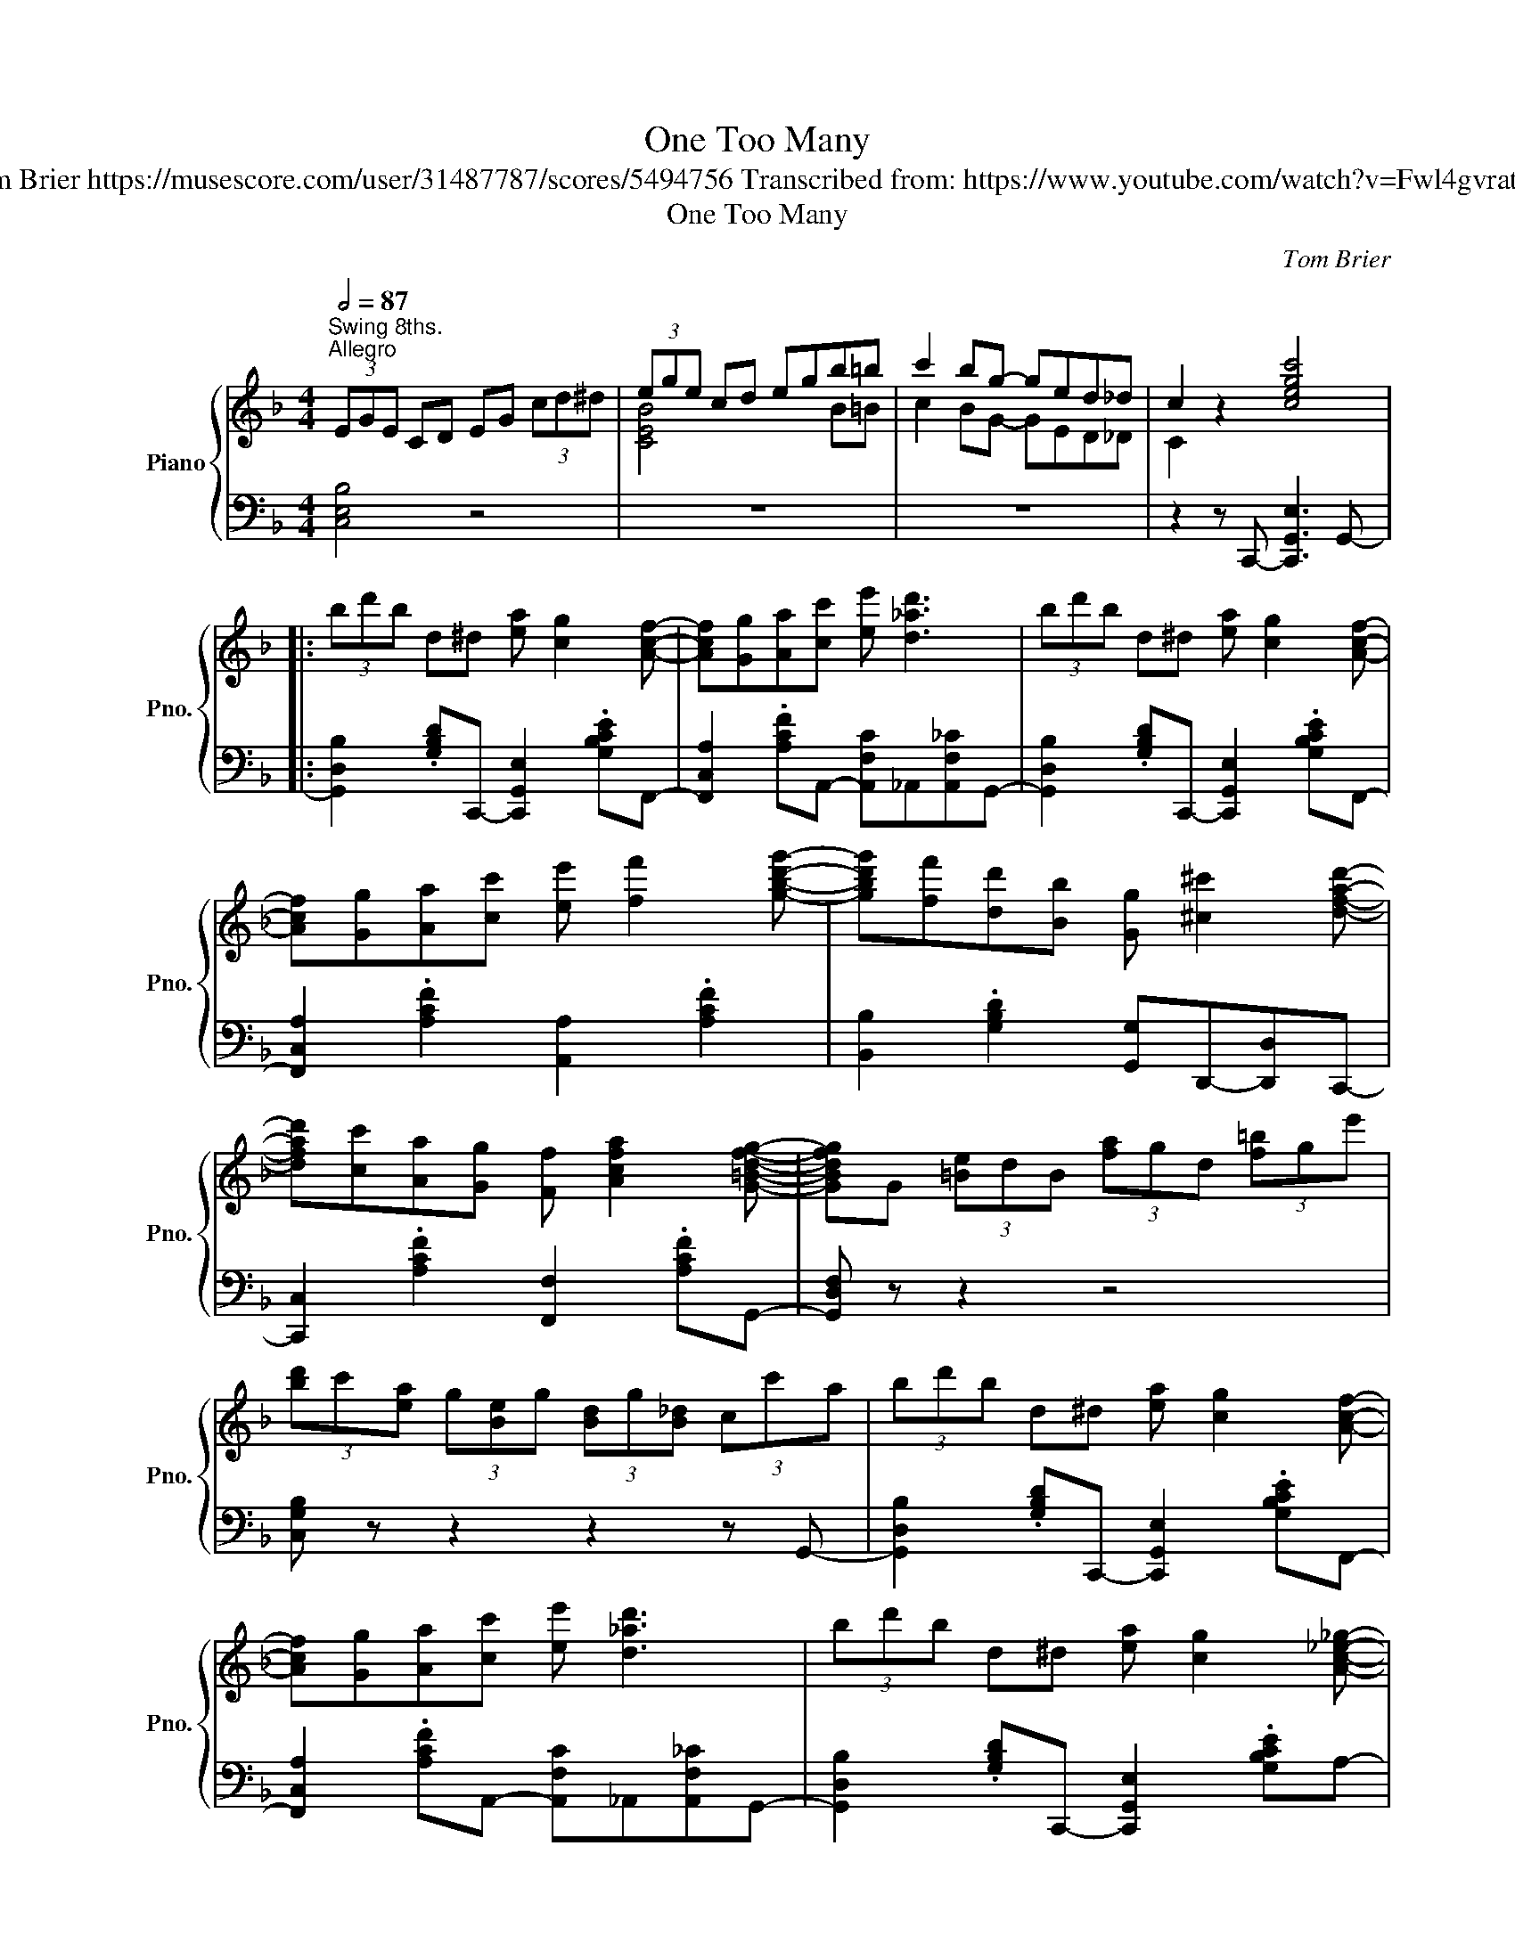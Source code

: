 X:1
T:One Too Many
T:Tom Brier https://musescore.com/user/31487787/scores/5494756 Transcribed from: https://www.youtube.com/watch?v=Fwl4gvratoM 
T:One Too Many
C:Tom Brier
%%score { ( 1 3 ) | ( 2 4 ) }
L:1/8
Q:1/2=87
M:4/4
K:F
V:1 treble nm="Piano" snm="Pno."
V:3 treble 
V:2 bass 
V:4 bass 
V:1
"^Swing 8ths.""^Allegro" (3EGE CD EG (3cd^d | (3ege cd egb=b | c'2 bg- ged_d | c2 z2 [cegc']4 |: %4
 (3bd'b d^d [ea] [cg]2 [Acf]- | [Acf][Gg][Aa][cc'] [ee'] [d_ad']3 | (3bd'b d^d [ea] [cg]2 [Acf]- | %7
 [Acf][Gg][Aa][cc'] [ee'] [ff']2 [gbd'g']- | [gbd'g'][ff'][dd'][Bb] [Gg] [^c^c']2 [dfad']- | %9
 [dfad'][cc'][Aa][Gg] [Ff] [Acfa]2 [G=Bdfg]- | [GBdfg]G (3[=Be]dB (3[fa]gd (3[f=b]ge' | %11
 (3[bd']c'[ea] (3g[Be]g (3[Bd]g[B_d] (3cc'a | (3bd'b d^d [ea] [cg]2 [Acf]- | %13
 [Acf][Gg][Aa][cc'] [ee'] [d_ad']3 | (3bd'b d^d [ea] [cg]2 [Ac_e_g]- | %15
 [Aceg] [^G=Bdf]2 [=G_B_d_f]- [GBdf] [^FAc_e]2 [G^c]- | %16
 [Gc] [Fd]2 [_A_df_a]- [Adfa] [Bb]2 [=cf=ac']- | [cfac']c (3afc'!8va(! (3af'c' (3c''a'f'!8va)! | %18
 (3_d'bf (3_dfd' c' [Bea]2 [Acf]- |1 (3[Acf]ga (3[^dd']^ga [ebc']2 a (3=g/^g/a/ :|2 %20
 [Acf][cfc']a[dfad']- [dfad'] [cfac']2 [=Bf_a=b]- |: [Bfab][D_A]F[DF=B]- [DFB][Ad][FB][Bf]- | %22
 [Bf][d_a][=Bf][df=b]- [dfb][ec'][d^g][c=a]- | [ca][ff']=bc' [ee'] [dd']2 [^c^c']- | %24
 [cc']a[dd'][e^f=c']- [efc'] [=cfa]2 [Bd]- | dagd f g2 e- | [Be]!8va(!d'[ebc']g c' [ebd']2 f' | %27
 [c'g']a (3d'c'f!8va)! [cg]A (3dcF |"^l.h.""^r.h." (3G^GA (3c^cd (3g^ga (3[fc']d'[f=b] | %29
 z [D_A] F[DF=B]- [DFB][Ad][FB][Bf]- | [Bf][d_a][=Bf][df=b]- [dfb][ec'][d^g][c=a]- | %31
 [ca][ff']=bc' [ee'] [dd']2 [^c^c']- | [cc']a[dd'][e^f=c']- [efc'] [=cfa]2 [Bd]- | dagd f g2 e- | %34
 [Be]!8va(!d'[ebc']g c' [ebd']2 [_df]- | [df]c'[_dfb]g' [b_d'f'] [g'g'']2 [f'a'c''f'']- |1 %36
 [f'a'c''f'']!8va)![cfc']a[dfad']- [dfad'] [cfac']2 [=Bf_a=b] :|2 %37
!8va(! [f'a'c''f'']2!8va)! z2 [FAc_ef]4 |:[K:Bb] [=E,=E] [F,F]2 [DFBd]- [DFBd]4!8va(! | %39
 z!8va)! [F,F] [G,G][A,A] [Dd] [CEFAc]3 | [=E,=E] [F,F]2 [DFG=Bd]- [DFGBd]4!8va(! | %41
 z!8va)! [G,G] [A,A][=B,=B] [Ee] [DFGBd]3 | [^F,^F] [G,G]2 [_E_G_Ace]- [EGAce]4!8va(! | %43
 z!8va)! [_A,_A] [B,B][Cc] [Ee] [DFG=Bd]3 | [^F,^F] [G,G]2 [^DFA=B^d]- [DFABd]4!8va(! | %45
 z!8va)! [=B,=B] [^C^c][^D^d] [Cc] [B,B]3 | [df][_e_g]b[Ad] [Be]g[FA][_GB] | %47
 e [_E_G]2 [_EGB]- [EGB]3 [df]- | [df][e_g]b[=Bd] [ce]g[GB][_Ac] | e E2 [E_G_A]- [EGA]3 [_df]- | %50
 [df]_d'[_ce]_c' [B_d]b[_Ac]d | [_GB_g] [_d_d']2 [Bb] [ceac'] [FAef]2 [B=dfb]- | %52
 [Bdfb]f (3[A^cg]fg [Bdb]!8va(!f' (3[a^c'g']f'g' |1 [bd'b']!8va)!fga (3[Aeg]ag [Aef]2 :|2 %54
!8va(! [bd'b']2 z2 [a^c'=e'a']2 (3[aa'][=b=b'][c'^c''] || %55
 (3z [^c'^c''][d'd''] (3z [^g^g'][aa'] (3z [=e=e'][ff']!8va)! (3z [^cc'][dd'] | %56
 (3z [^G^g][Aa] (3z [=E=e][Ff] [Dd][Ff][=G=g][^G^g] | %57
 [Adfa][Ff][Dd][=E=e] [FA^cf] [EGce]2 [DFAd]- | [DFAd]2 z2 [dfad']2!8va(! (3[aa'][bb'][=b=b'] | %59
 (3z [=b=b'][c'c''] (3z [^f^f'][gg'] (3z [dd'][ee']!8va)! (3z [=Bb][cc'] | %60
 (3z [^F^f][Gg] (3z [Dd][Ee] [Cc][Ee][=F=f][^F^f] | [Gceg][Ee][Cc][Dd] [EG=Be] [DFGBd]2 [CEGc]- | %62
 [CEGc]2 z2 [cegc']2 (3CD^D | (3=EGE CD EG (3cd^d | (3=ege cd eg (3[cc'][dd'][e=e'] | %65
 [ff'][ac'][=e=e'][_e_e'] [ac'][cc'][Bb]f | [Aa][ce][_A_a][Gg] [ce][_G_g][ce][Ff] || %67
 [=E=e] [Ff]2 [dfbd']- [dfbd']d[f=bd']d | [fad'][Ff][Gg][Aa] [defd'][cc'][Aea][Ff] | %69
 [=E=e] [Ff]2 [dfg=bd']- [dfgbd'][fgb][dd'][fgb] | [dd'][Gg][Aa][=B=b] [ee'][dfgbd'][Bb][Gg] | %71
 [^F^f] [Gg]2 [_e_g_ac'e']- [egac'e'][gac'][ee'][gac'] | %72
 [ee'][_A_a][Bb][cc'] [ee'][dfg=bd'][=Bb][Gg] | [^F^f] [Gg]2 [^dfa=b^d']- [dfabd'][ab][dd'][ab] | %74
 [^d^d'][=B^fa=b][^c^c'][dd'] (3[cac'][dd'][cc'] [Bb][=d=f]- | [df][_e_g]b[Ad] [Be]g[FA][_GB] | %76
 e [_E_G]2 [_EGB]- [EGB]3 [df]- | [df][e_g]b[=Bd] [ce]g[GB][_Ac] | e [CE]2 [E_G_A]- [EGA]3 [_df]- | %79
 [df]_d'[_ce]_c' [B_d]b[_Ac]d | [_GB_g] [_d_d']2 [Bb] [ceac'] [FAef]2 [B=dfb]- | %81
 [Bdfb]f (3[A^cg]fg [Bdb]!8va(!f' (3[a^c'g']f'g' | [d'b']2!8va)! z2 [Bdfb]4 |] %83
V:2
 [C,E,B,]4 z4 | z8 | z8 | z2 z C,,- [C,,G,,E,]3 G,,- |: %4
 [G,,D,B,]2 .[G,B,D]C,,- [C,,G,,E,]2 .[G,B,CE]F,,- | %5
 [F,,C,A,]2 .[A,CF]A,,- [A,,F,C]_A,,[A,,F,_C]G,,- | %6
 [G,,D,B,]2 .[G,B,D]C,,- [C,,G,,E,]2 .[G,B,CE]F,,- | [F,,C,A,]2 .[A,CF]2 [A,,A,]2 .[A,CF]2 | %8
 [B,,B,]2 .[G,B,D]2 [G,,G,]D,,-[D,,D,]C,,- | [C,,C,]2 .[A,CF]2 [F,,F,]2 .[A,CF]G,,- | %10
 [G,,D,F,] z z2 z4 | [C,G,B,] z z2 z2 z G,,- | [G,,D,B,]2 .[G,B,D]C,,- [C,,G,,E,]2 .[G,B,CE]F,,- | %13
 [F,,C,A,]2 .[A,CF]A,,- [A,,F,C]_A,,[A,,F,_C]G,,- | %14
 [G,,D,B,]2 .[G,B,D]C,,- [C,,G,,E,]2 .[G,B,CE]A,- | %15
 [A,C_E_G]^G,-[G,=B,DF]=G,- [G,_B,_D_F]^F,-[F,A,CE]=F,- | %16
 [F,B,D]2 [D,F,B,]2 [B,,,B,,]2 .[F,B,_D]2 | [A,,,A,,]2 .[F,A,C]2 .[A,CF]2 .[CFA]2 | %18
 [B,,,B,,]2 .[F,B,_D]2 [C,,C,]2 .[G,B,CE]F,,- |1 (3F,,A,F, [^F,,^D,]G,,- [G,,E,]G,-.[G,B,CE]G,, :|2 %20
 [F,,C,A,]2 z2 [F,,F,]2 [_E,,_E,]2 |: [D,,D,]8- | [D,,D,]4 [DFA] C,,-[C,,G,,E,]F,,- | %23
 [F,,C,A,]2 .[A,CF]A,,- [A,,E,G,]2 .[G,A,^CE]A,,- | [A,,D,^F,]2 .[A,CD^F]2 [D,,D,]2 .[A,CDF]2 | %25
 G,,B,,D,G, D,B,,F,G,,- | [G,,E,G,]2 .[G,B,CE]2 [C,,C,]2 .[G,B,CE]2 | z8 | x8 | [D,,D,]8- | %30
 [D,,D,]4 [DFA] C,,-[C,,G,,E,]F,,- | [F,,C,A,]2 .[A,CF]A,,- [A,,E,G,]2 .[G,A,^CE]A,,- | %32
 [A,,D,^F,]2 .[A,CD^F]2 [D,,D,]2 .[A,CDF]2 | G,,B,,D,G, D,B,,F,G,,- | %34
 [G,,E,G,]2 .[G,B,CE]2 [C,,C,]2 .[G,B,CE]2 | [B,,,B,,]2 [F,B,_D]2 [B,DF]2 [DFB]2 |1 %36
 [F,,F,]2 z2 [F,,F,]2 [_E,,_E,]2 :|2 [CFA]2 [C,,C,]2 [F,,,F,,]4 |: %38
[K:Bb] [B,,,B,,]2 .[D,F,B,]2 [B,,,B,,]=B,,,-[B,,,=B,,]C,,- | %39
 [C,,C,]2 .[C,E,F,A,]2 [F,,,F,,]2 .[C,E,F,A,]2 | %40
 [B,,,B,,]2 [_A,,,_A,,]2 [G,,,G,,]2 .[D,F,G,][^C,,^C,] | %41
 [D,,D,]2 .[D,F,G,]2 [G,,,G,,]2 .[D,F,G,]2 | [C,,C,]2 .[E,G,C]2 [_A,,,_A,,]2 .[E,_G,_A,]2 | %43
 [E,,E,]2 .[E,_G,_A,]2 [D,,D,]2 .[D,F,=G,]2 | [C,,C,]2 .[E,G,C]2 [=B,,,=B,,]2 .[B,,^D,^F,A,]2 | %45
 [^F,,^F,]2 .[=B,,^D,F,A,]2 [=B,,,B,,]2 (3.[B,,D,F,A,][^C,,^C,][D,,=D,] | %46
 [E,,E,]2 .[_G,B,E]2 [B,,,B,,]2 .[G,B,E]2 | %47
 [E,,E,]2 .[_G,B,_D]2 [E,,E,][_D,,_D,][B,,,B,,][A,,,A,,] | %48
 [_A,,,_A,,]2 .[_G,_A,CE]2 [E,,E,]2 .[G,A,CE]2 | [_A,,,_A,,]2 .[_G,_A,CE]2 [E,,E,]2 .[G,A,CE]2 | %50
 [_D,,_D,]2 .[F,_A,_D]2 [D,,D,]2 .[F,A,D]_G,,- | [G,,_D,B,]2 .[_G,B,_D]F,,- [F,,C,A,]2 .[F,A,C]2 | %52
 [B,,,B,,]2 [F,A,E]2 [F,B,D]2[K:treble] [FAe]2 |1 [FBd]2 z[K:bass] F,- [F,A,E]2 [F,,,F,,]2 :|2 %54
 [FBd]2 z2 [A^c=eg]4 || [dfa]2 [Adf]2 [FAd]2 [DFA]2 | [A,DF]2 [F,A,D]2 [D,F,A,]2 z D,,- | %57
 [D,,A,,F,]2 .[F,A,D]2 [A,,,A,,]2 .[=E,G,A,^C]2 | [D,,D,][^G,,^G,][A,,A,][F,,F,] [D,,D,]2 z2 | %59
 [ceg]2 [Gce]2 [EGc]2 [CEG]2 | [G,CE]2 [E,G,C]2 [C,E,G,]2 z C,,- | %61
 [C,,G,,E,]2 .[E,G,C]2 [G,,,G,,]2 .[D,F,G,]2 | [C,,C,][^F,,^F,][G,,G,][E,,E,] [C,,C,]2 z2 | %63
 [C,=E,B,]8 | [C=EB]8 |[K:bass] [F,F]2 [=E,=E][_E,_E]- [E,E][C,C] [B,,B,]2 | %66
 [A,,A,]2 [_A,,_A,][G,,G,]- [G,,G,] [_G,,_G,]2 [F,,F,] || %67
 [B,,,B,,]2 [F,B,D]2 [B,,,B,,]=B,,,-[B,,,=B,,]C,,- | [C,,C,]2 [F,A,CE]F,,- [F,,,F,,]2 [F,A,CE]F,, | %69
 [B,,,B,,]2 (3[B,,,B,,][A,,,A,,][_A,,,_A,,] [G,,,G,,]2 [D,F,G,][^C,,^C,] | %70
 [D,,D,]2 [D,F,G,][=B,,,=B,,] [G,,,G,,]2 [D,F,G,]2 | [C,,C,]2 [E,G,C]2 [_A,,,_A,,]2 [E,_G,_A,C]E, | %72
 [_A,,_A,]2 [E,_G,A,C]G,,- [G,,D,F,]2 [F,=G,=B,D]2 | %73
 [C,,C,]2 [E,G,C]2 [=B,,,=B,,]2 (3[^D,,^D,][=E,,=E,][^E,,^E,] | %74
 [^F,,^F,]2 [F,A,=B,^D]F,, [=B,,,=B,,]2 (3[F,A,B,D][^C,,^C,][D,,D,] | %75
 [E,,E,]2 [_G,B,E]B,,- [B,,,B,,]2 [G,B,E]B,, | %76
 [E,,E,]2 [_G,B,_D]2 [B,,,B,,][C,,C,][B,,,B,,][A,,,A,,] | %77
 [_A,,,_A,,]2 [_G,_A,CE]B,, [E,,E,]2 [G,A,CE]A,,- | [_A,,,A,,]2 [_G,_A,CE]2 [E,,E,]2 [G,A,CE]2 | %79
 [_D,,_D,]2 [F,_A,_D]2 [_A,,,_A,,]2 [F,A,D]_G,,- | [G,,_D,B,]2 [_G,B,_D]F,,- [F,,C,A,]2 [F,A,C]2 | %81
 [B,,,B,,]2 [F,A,E]2 [F,B,D]2[K:treble] [FAe]2 | [FBd]2[K:bass] [B,,,B,,]2 [F,B,D]4 |] %83
V:3
 x8 | [CEB]4 x2 B=B | c2 BG- GED_D | C2 x6 |: x8 | x8 | x8 | x8 | x8 | x8 | x8 | x8 | x8 | x8 | %14
 x8 | x8 | x8 | x4!8va(! x4!8va)! | x8 |1 x8 :|2 x8 |: x8 | x8 | x8 | x8 | B2 B2 B B2 B- | %26
 x!8va(! x7 | x4!8va)! x4 | (3CDE (3=G^GA (3=c^c=d x2 | x8 | x8 | x8 | x8 | B2 B2 B B2 B- | %34
 x!8va(! x7 | x8 |1 x!8va)! x7 :|2!8va(! x2!8va)! x6 |:[K:Bb] x4 z g [Bdf]!8va(! g' | %39
 [ae'f']!8va)! x7 | x4 z a [=Bfg]!8va(! a' | [=bf'g']!8va)! x7 | x4 z b [c_g_a]!8va(! b' | %43
 [c'_g'_a']!8va)! x7 | x4 z ^c' [^da=b]!8va(! ^c'' | [^d'a'=b']!8va)! x7 | x8 | x8 | x8 | x8 | x8 | %51
 x8 | x5!8va(! x3 |1 x!8va)! x7 :|2!8va(! x8 || x6!8va)! x2 | x8 | x8 | x6!8va(! x2 | x6!8va)! x2 | %60
 x8 | x8 | x8 | x8 | x8 | x8 | x8 || x8 | x8 | x8 | x8 | x8 | x8 | x8 | x8 | x8 | x8 | x8 | x8 | %79
 x8 | x8 | x5!8va(! x3 | x2!8va)! x6 |] %83
V:4
 x8 | x8 | x8 | x8 |: x8 | x8 | x8 | x8 | x8 | x8 | x8 | x8 | x8 | x8 | x8 | x8 | x8 | x8 | x8 |1 %19
 x8 :|2 x8 |: z3 [D,F,_A,]- [D,F,A,]3 [A,DF]- | [A,DF]3 [DF_A]- x4 | x8 | x8 | x8 | x8 | x8 | x8 | %29
 z3 [D,F,_A,]- [D,F,A,]3 [A,DF]- | [A,DF]3 [DF_A]- x4 | x8 | x8 | x8 | x8 | x8 |1 x8 :|2 x8 |: %38
[K:Bb] x8 | x8 | x8 | x8 | x8 | x8 | x8 | x8 | x8 | x8 | x8 | x8 | x8 | x8 | x6[K:treble] x2 |1 %53
 x3[K:bass] x5 :|2 x8 || x8 | x8 | x8 | x8 | x8 | x8 | x8 | x8 | x8 | x8 |[K:bass] x8 | x8 || x8 | %68
 x8 | x8 | x8 | x8 | x8 | x8 | x8 | x8 | x8 | x8 | x8 | x8 | x8 | x6[K:treble] x2 | %82
 x2[K:bass] x6 |] %83

